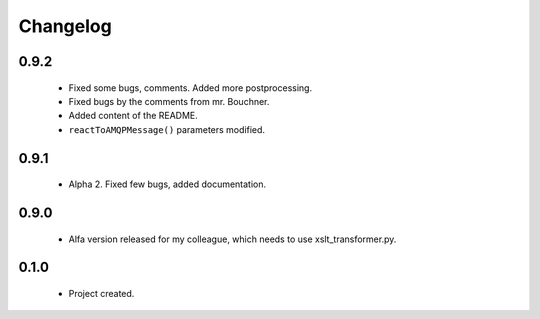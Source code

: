 Changelog
=========

0.9.2
-----
    - Fixed some bugs, comments. Added more postprocessing.
    - Fixed bugs by the comments from mr. Bouchner.
    - Added content of the README.
    - ``reactToAMQPMessage()`` parameters modified.

0.9.1
-----
    - Alpha 2. Fixed few bugs, added documentation.

0.9.0
-----
    - Alfa version released for my colleague, which needs to use xslt_transformer.py.

0.1.0
-----
    - Project created.